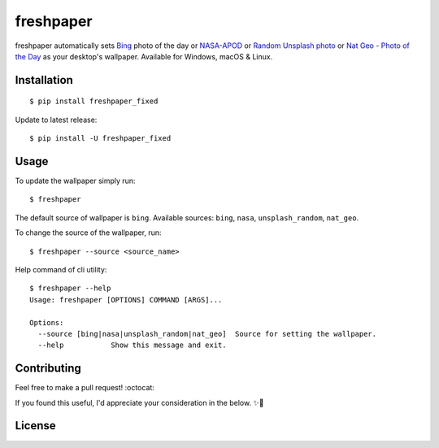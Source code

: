 .. -*-restructuredtext-*-

freshpaper
==========

.. image:: https://img.shields.io/pypi/v/freshpaper.svg
    :target: https://pypi.python.org/pypi/freshpaper
    :alt: PyPi version

.. image:: https://app.fossa.io/api/projects/git%2Bgithub.com%2Fguptarohit%2Ffreshpaper.svg?type=shield
    :target: https://app.fossa.io/projects/git%2Bgithub.com%2Fguptarohit%2Ffreshpaper?ref=badge_shield
    :alt: FOSSA Status

.. image:: https://img.shields.io/pypi/l/freshpaper.svg
    :target: https://github.com/guptarohit/freshpaper/blob/master/LICENSE
    :alt: License

.. image:: https://pepy.tech/badge/freshpaper
    :target: https://pepy.tech/project/freshpaper
    :alt: Downloads

.. image:: https://img.shields.io/badge/code%20style-black-000000.svg
    :target: https://github.com/ambv/black
    :alt: Code style: black

freshpaper automatically sets `Bing <https://www.bing.com/>`_ photo of the day or `NASA-APOD <https://apod.nasa.gov/apod/astropix.html/>`_ or `Random Unsplash photo <https://source.unsplash.com>`_ or `Nat Geo - Photo of the Day <https://www.nationalgeographic.com/photography/photo-of-the-day/>`_ as your desktop's wallpaper. Available for Windows, macOS & Linux.


Installation
------------

::

    $ pip install freshpaper_fixed

Update to latest release:

::

    $ pip install -U freshpaper_fixed


Usage
------

To update the wallpaper simply run:

::

    $ freshpaper

The default source of wallpaper is ``bing``. Available sources: ``bing``, ``nasa``, ``unsplash_random``, ``nat_geo``.

To change the source of the wallpaper, run:

::

    $ freshpaper --source <source_name>
    
Help command of cli utility:

::

    $ freshpaper --help
    Usage: freshpaper [OPTIONS] COMMAND [ARGS]...

    Options:
      --source [bing|nasa|unsplash_random|nat_geo]  Source for setting the wallpaper.
      --help           Show this message and exit.

Contributing
------------

Feel free to make a pull request! :octocat:

If you found this useful, I'd appreciate your consideration in the below. ✨🍰

.. image:: https://user-images.githubusercontent.com/7895001/52529389-e2da5280-2d16-11e9-924c-4fe3f309c780.png
    :target: https://www.buymeacoffee.com/rohitgupta
    :alt: Buy Me A Coffee

.. image:: https://user-images.githubusercontent.com/7895001/52529390-e8379d00-2d16-11e9-913b-4d09db90403f.png
    :target: https://www.patreon.com/bePatron?u=14009502
    :alt: Become a Patron!


License
-------

.. image:: https://app.fossa.io/api/projects/git%2Bgithub.com%2Fguptarohit%2Ffreshpaper.svg?type=large
    :target: https://app.fossa.io/projects/git%2Bgithub.com%2Fguptarohit%2Ffreshpaper?ref=badge_large
    :alt: FOSSA Status
